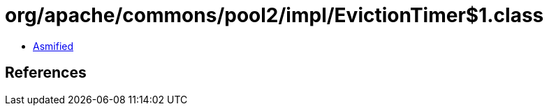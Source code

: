 = org/apache/commons/pool2/impl/EvictionTimer$1.class

 - link:EvictionTimer$1-asmified.java[Asmified]

== References

